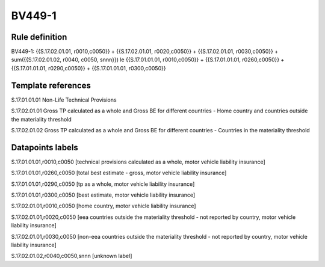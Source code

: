 =======
BV449-1
=======

Rule definition
---------------

BV449-1: {{S.17.02.01.01, r0010,c0050}} + {{S.17.02.01.01, r0020,c0050}} + {{S.17.02.01.01, r0030,c0050}} + sum({{S.17.02.01.02, r0040, c0050, snnn}}) le {{S.17.01.01.01, r0010,c0050}} + {{S.17.01.01.01, r0260,c0050}} + {{S.17.01.01.01, r0290,c0050}} + {{S.17.01.01.01, r0300,c0050}}


Template references
-------------------

S.17.01.01.01 Non-Life Technical Provisions

S.17.02.01.01 Gross TP calculated as a whole and Gross BE for different countries - Home country and countries outside the materiality threshold

S.17.02.01.02 Gross TP calculated as a whole and Gross BE for different countries - Countries in the materiality threshold


Datapoints labels
-----------------

S.17.01.01.01,r0010,c0050 [technical provisions calculated as a whole, motor vehicle liability insurance]

S.17.01.01.01,r0260,c0050 [total best estimate - gross, motor vehicle liability insurance]

S.17.01.01.01,r0290,c0050 [tp as a whole, motor vehicle liability insurance]

S.17.01.01.01,r0300,c0050 [best estimate, motor vehicle liability insurance]

S.17.02.01.01,r0010,c0050 [home country, motor vehicle liability insurance]

S.17.02.01.01,r0020,c0050 [eea countries outside the materiality threshold - not reported by country, motor vehicle liability insurance]

S.17.02.01.01,r0030,c0050 [non-eea countries outside the materiality threshold - not reported by country, motor vehicle liability insurance]

S.17.02.01.02,r0040,c0050,snnn [unknown label]


